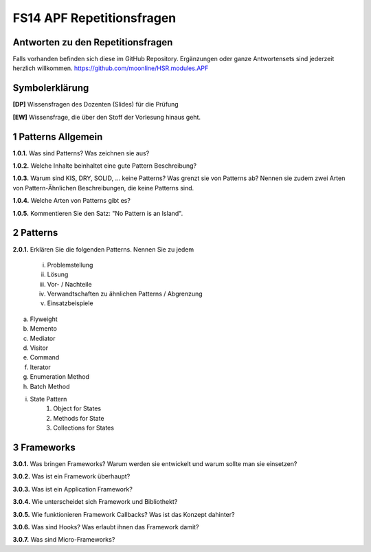 ==========================
FS14 APF Repetitionsfragen
==========================


Antworten zu den Repetitionsfragen
==================================
Falls vorhanden befinden sich diese im GitHub Repository. Ergänzungen oder ganze Antwortensets sind jederzeit herzlich willkommen. https://github.com/moonline/HSR.modules.APF



Symbolerklärung
===============
**[DP]**
Wissensfragen des Dozenten (Slides) für die Prüfung

**[EW]**
Wissensfrage, die über den Stoff der Vorlesung hinaus geht.



1 Patterns Allgemein
====================

**1.0.1.**
Was sind Patterns? Was zeichnen sie aus?

**1.0.2.**
Welche Inhalte beinhaltet eine gute Pattern Beschreibung?

**1.0.3.**
Warum sind KIS, DRY, SOLID, ... keine Patterns? Was grenzt sie von Patterns ab? Nennen sie zudem zwei Arten von Pattern-Ähnlichen Beschreibungen, die keine Patterns sind.

**1.0.4.**
Welche Arten von Patterns gibt es?

**1.0.5.**
Kommentieren Sie den Satz: "No Pattern is an Island".


2 Patterns
==========

**2.0.1.**
Erklären Sie die folgenden Patterns. Nennen Sie zu jedem
	i) Problemstellung
	ii) Lösung
	iii) Vor- / Nachteile
	iv) Verwandtschaften zu ähnlichen Patterns / Abgrenzung
	v) Einsatzbeispiele
	
a) Flyweight
b) Memento
c) Mediator
d) Visitor
e) Command
f) Iterator
g) Enumeration Method
h) Batch Method
i) State Pattern
	1) Object for States
	2) Methods for State
	3) Collections for States
	

3 Frameworks
============

**3.0.1.**
Was bringen Frameworks? Warum werden sie entwickelt und warum sollte man sie einsetzen?

**3.0.2.**
Was ist ein Framework überhaupt?

**3.0.3.**
Was ist ein Application Framework?

**3.0.4.**
Wie unterscheidet sich Framework und Bibliothekt?

**3.0.5.**
Wie funktionieren Framework Callbacks? Was ist das Konzept dahinter?

**3.0.6.**
Was sind Hooks? Was erlaubt ihnen das Framework damit?

**3.0.7.**
Was sind Micro-Frameworks?






